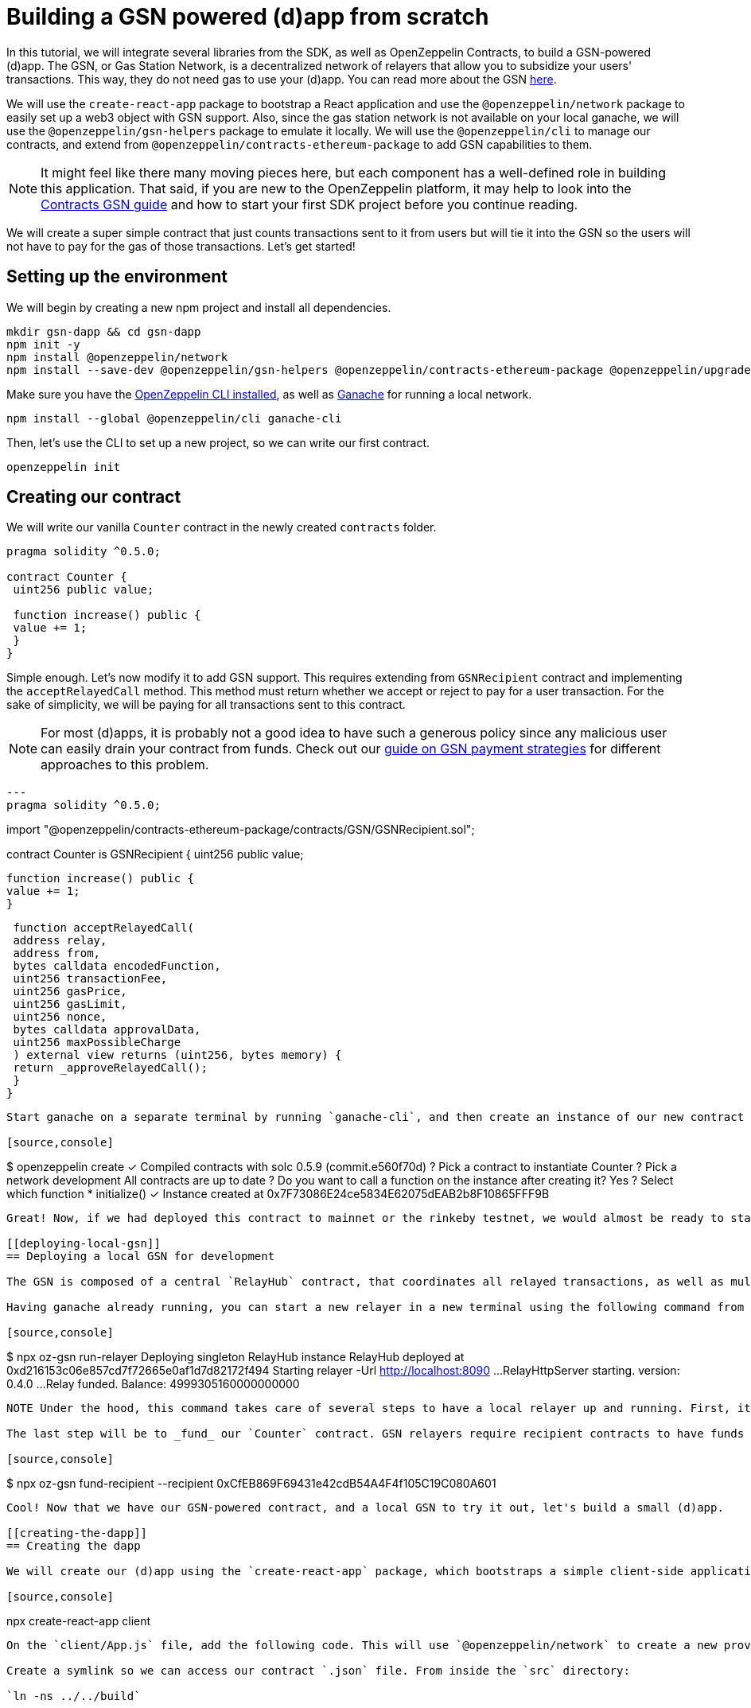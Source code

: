[[building-gsn-powered-dapp]]
= Building a GSN powered (d)app from scratch

In this tutorial, we will integrate several libraries from the SDK, as well as OpenZeppelin Contracts, to build a GSN-powered (d)app. The GSN, or Gas Station Network, is a decentralized network of relayers that allow you to subsidize your users' transactions. This way, they do not need gas to use your (d)app. You can read more about the GSN https://docs.openzeppelin.com/[here].

We will use the `create-react-app` package to bootstrap a React application and use the `@openzeppelin/network` package to easily set up a web3 object with GSN support. Also, since the gas station network is not available on your local ganache, we will use the `@openzeppelin/gsn-helpers` package to emulate it locally. We will use the `@openzeppelin/cli` to manage our contracts, and extend from `@openzeppelin/contracts-ethereum-package` to add GSN capabilities to them. 

NOTE: It might feel like there many moving pieces here, but each component has a well-defined role in building this application. That said, if you are new to the OpenZeppelin platform, it may help to look into the https://docs.openzeppelin.com/contracts/2.x/gsn[Contracts GSN guide] and how to start your first SDK project before you continue reading.

We will create a super simple contract that just counts transactions sent to it from users but will tie it into the GSN so the users will not have to pay for the gas of those transactions. Let's get started!

[[environment-set-up]]
== Setting up the environment

We will begin by creating a new npm project and install all dependencies.

[source,console]
----
mkdir gsn-dapp && cd gsn-dapp
npm init -y
npm install @openzeppelin/network
npm install --save-dev @openzeppelin/gsn-helpers @openzeppelin/contracts-ethereum-package @openzeppelin/upgrades
----

Make sure you have the https://github.com/OpenZeppelin/openzeppelin-sdk/tree/master/packages/cli#readme[OpenZeppelin CLI installed], as well as https://www.trufflesuite.com/ganache[Ganache] for running a local network.

[source,console]
----
npm install --global @openzeppelin/cli ganache-cli
----


Then, let's use the CLI to set up a new project, so we can write our first contract.

[source,console]
----
openzeppelin init
----


[[creating-our-contract]]
== Creating our contract

We will write our vanilla `Counter` contract in the newly created `contracts` folder.

[source,solidity]
----
pragma solidity ^0.5.0;

contract Counter {
 uint256 public value;

 function increase() public {
 value += 1;
 }
}
----


Simple enough. Let's now modify it to add GSN support. This requires extending from `GSNRecipient` contract and implementing the `acceptRelayedCall` method. This method must return whether we accept or reject to pay for a user transaction. For the sake of simplicity, we will be paying for all transactions sent to this contract.

NOTE: For most (d)apps, it is probably not a good idea to have such a generous policy since any malicious user can easily drain your contract from funds. Check out our https://docs.openzeppelin.com/[guide on GSN payment strategies] for different approaches to this problem.

[source,solidity]
---
pragma solidity ^0.5.0;

import "@openzeppelin/contracts-ethereum-package/contracts/GSN/GSNRecipient.sol";

contract Counter is GSNRecipient {
 uint256 public value;

 function increase() public {
 value += 1;
 }

 function acceptRelayedCall(
 address relay,
 address from,
 bytes calldata encodedFunction,
 uint256 transactionFee,
 uint256 gasPrice,
 uint256 gasLimit,
 uint256 nonce,
 bytes calldata approvalData,
 uint256 maxPossibleCharge
 ) external view returns (uint256, bytes memory) {
 return _approveRelayedCall();
 }
}
----

Start ganache on a separate terminal by running `ganache-cli`, and then create an instance of our new contract using the OpenZeppelin CLI: `oz create` and follow the prompts. You will want to call the `initialize()` function which registers the address of the RelayHub in your contrat. Take care to copy the address of your instance which is returned at the end of the process.

[source,console]
----
$ openzeppelin create
✓ Compiled contracts with solc 0.5.9 (commit.e560f70d)
? Pick a contract to instantiate Counter
? Pick a network development
All contracts are up to date
? Do you want to call a function on the instance after creating it? Yes
? Select which function * initialize()
✓ Instance created at 0x7F73086E24ce5834E62075dEAB2b8F10865FFF9B
----

Great! Now, if we had deployed this contract to mainnet or the rinkeby testnet, we would almost be ready to start sending gasless transactions to it, since the GSN is set up on both of those networks. However, since we are on a local ganache, we need to set it up ourselves.

[[deploying-local-gsn]]
== Deploying a local GSN for development

The GSN is composed of a central `RelayHub` contract, that coordinates all relayed transactions, as well as multiple decentralized relayers. The relayers are processes that receive requests to relay a transaction via an HTTP interface, and send them to the network via the `RelayHub`.

Having ganache already running, you can start a new relayer in a new terminal using the following command from `@openzeppelin/gsn-helpers`:

[source,console]
----
$ npx oz-gsn run-relayer
Deploying singleton RelayHub instance
RelayHub deployed at 0xd216153c06e857cd7f72665e0af1d7d82172f494
Starting relayer
 -Url http://localhost:8090
...
RelayHttpServer starting. version: 0.4.0
...
Relay funded. Balance: 4999305160000000000
----

NOTE Under the hood, this command takes care of several steps to have a local relayer up and running. First, it will download a relayer binary for your platform, and start it. It will then deploy the `RelayHub` contract to your local ganache, register the relayer on the hub, and fund it so it can relay transactions. You can run these steps individually by using other `oz-gsn commands`, or even https://github.com/OpenZeppelin/openzeppelin-gsn-helpers[directly from your code].

The last step will be to _fund_ our `Counter` contract. GSN relayers require recipient contracts to have funds since they will then charge the cost of the relayed transaction (plus a fee!) to it. We will again use the `oz-gsn` set of commands to do this. Make sure to replace the recipient address with the address of your `Counter` contract instance.

[source,console]
----
$ npx oz-gsn fund-recipient --recipient 0xCfEB869F69431e42cdB54A4F4f105C19C080A601
----

Cool! Now that we have our GSN-powered contract, and a local GSN to try it out, let's build a small (d)app.

[[creating-the-dapp]]
== Creating the dapp

We will create our (d)app using the `create-react-app` package, which bootstraps a simple client-side application using React.

[source,console]
----
npx create-react-app client
----

On the `client/App.js` file, add the following code. This will use `@openzeppelin/network` to create a new provider connected to the local network. It will use a key generated on the spot to sign all transactions on behalf of the user and will use the GSN to relay them to the network. This allows your users to start interacting with your (d)app right away, even if they do not have MetaMask installed, an Ethereum account, or any ETH at all.

Create a symlink so we can access our contract `.json` file. From inside the `src` directory:

`ln -ns ../../build`



[source,javascript]
----
import React, { useState, useEffect, useCallback } from "react";
import { useWeb3Network } from "@openzeppelin/network";

function App() {
 // get GSN web3
 const context = useWeb3Network("http://127.0.0.1:8545", {
 gsn: {
 dev: true
 }
 });

 const { accounts, lib } = context;

 // load Counter json artifact
 let counterJSON = undefined;
 try {
 counterJSON = require("./build/contracts/Counter.json");
 } catch (e) {
 console.log(e);
 }

 // load Counter Instance
 const [counterInstance, setCounterInstance] = useState(undefined);

 let deployedNetwork = undefined;
 if (
 !counterInstance &&
 context &&
 counterJSON.networks &&
 context.networkId
 ) {
 deployedNetwork = counterJSON.networks[context.networkId.toString()];
 if (deployedNetwork) {
 setCounterInstance(
 new context.lib.eth.Contract(counterJSON.abi, deployedNetwork.address)
 );
 }
 }


 const [count, setCount] = useState(0);

 const getCount = useCallback(async () => {
 if (counterInstance) {
 // Get the value from the contract to prove it worked.
 const response = await counterInstance.methods.value().call();
 // Update state with the result.
 setCount(response);
 }
 },[counterInstance])

 useEffect(() => {
 getCount();
 }, [counterInstance, getCount]);

 const { methods } = counterInstance || {};

 const increase = async () => {
 await counterInstance.methods.increase().send({ from: accounts[0] });
 getCount();
 };

 const decrease = async () => {
 await counterInstance.methods.decrease().send({ from: accounts[0] });
 getCount();
 };

 return (
 <div>
 <h3> Counter counterInstance </h3>
 {lib && !counterInstance && (
 <React.Fragment>
 <div>Contract Instance or network not loaded.</div>
 </React.Fragment>
 )}
 {lib && counterInstance && (
 <React.Fragment>
 <div>
 <div>Counter Value:</div>
 <div>{count}</div>
 </div>
 <div>Counter Actions</div>
 <div>
 <button onClick={() => increase(1)} size="small">
 Increase Counter by 1
 </button>
 <button
 onClick={() => decrease(1)}
 disabled={!(methods && methods.decreaseCounter)}
 size="small"
 >
 Decrease Counter by 1
 </button>
 </div>
 </React.Fragment>
 )}
 </div>
 );
}

export default App
----


NOTE You can pass a `dev: true` flag to the `gsn` options when setting up the provider. This will use the https://github.com/OpenZeppelin/openzeppelin-gsn-provider/[GSNDevProvider] instead of the regular GSN provider. This is a provider set up specifically for testing or development, and it _does not require a relayer to be running_ to work. This can make development easier, but it will feel less like the actual GSN experience.

Great! We can now fire up our application running `npm start` from within the `client` folder. Remember to keep both your ganache and relayer up and running. You should be able to send transactions to your `Counter` contract without having to use MetaMask or have any ETH at all!

[[moving-to-testnet]]
== Moving to a testnet

It is not too impressive sending a local transaction in your ganache network, where you already have a bunch of fully-funded accounts. To witness the GSN at its full potential, let's move our application to the Rinkeby testnet. If you later want to go onto mainnet, the instructions are the same.

Let's start by deploying our `Counter` contract to Rinkeby. You will need an account with some Rinkeby ETH for this, which you will have to register in your `network.js` file. Take a look at https://docs.openzeppelin.com[this guide] for more info.

[source,console]
----
$ openzeppelin create
✓ Compiled contracts with solc 0.5.9 (commit.e560f70d)
? Pick a contract to instantiate: Counter
? Pick a network: rinkeby
✓ Added contract Counter
✓ Contract Counter deployed
? Do you want to call a function on the instance after creating it?: No
✓ Setting everything up to create contract instances
✓ Instance created at 0xCfEB869F69431e42cdB54A4F4f105C19C080A601
----


The next step will be to instruct our (d)app to connect to a Rinkeby node instead of to the local network. Change the `PROVIDER_URL` in your `App.js` to do this, using, for instance, an Infura Rinkeby endpoint. At this point, you will also want to pass in a config object as we will be using a real GSN provider rather than our developer environment, and our config options give us more control over things such as the gas price we are willing to pay. For production (d)apps, you will want to configure this to your requirements. 

[source,javascript]
----
 // get GSN web3
 const gasPrice = 22000000001;
 let relay_client_config = {
 txfee: REACT_APP_TX_FEE,
 force_gasPrice: gasPrice, //override requested gas price
 gasPrice: gasPrice, //override requested gas price
 force_gasLimit: 500000, //override requested gas limit.
 gasLimit: 500000, //override requested gas limit.
 verbose: true
 };

 const context = useWeb3Network('https://rinkeby.infura.io/v3/<<Your Infura Api Token>>', 
 {
 gsn: { signKey, ...relay_client_config }
 });
----
 
Redeploy using the cli command `oz create`, selecting `Rinkeby` as the network and copy the address returned at the end (You will need it to fund your contract). 

We are almost there! If you try to use your (d)app now, you will notice that you are not able to send any transactions. This is because your `Counter` contract has not been funded on this network yet. Instead of using the `gsn-helper` command we used earlier, we will now use the https://gsn.openzeppelin.com[online gsn-tool] by pasting in the address of your instance. To do this the web interface requires that you use MetaMask and will allow you to deposit funds into your contract. 

image::GSNDappTool.png[OpenZeppelin GSN Dapp Tool,500]

That's it! We can now start sending transactions to our `Counter` contract on the Rinkeby network from our browser, without even having MetaMask installed.

[[wrapping-up]]
== Wrapping up

In this example, we have built a GSN-powered (d)app from scratch combining several OpenZeppelin libraries. First, we extended from the OpenZeppelin Contracts to have our contract act as GSN recipients. Then, we used the OpenZeppelin CLI to compile and deploy our contract on a local network. After that, we set up a local GSN (relayer included!) using the `oz-gsn run-relayer` command from `@openzeppelin/gsn-helpers`, and funded our recipient with `oz-gsn fund-recipient`. Once we had our contract set up in our local network, we relied on `create-react-app` to set up a new client-side app and used `@openzeppelin/network` to easily get a web3 GSN provider to start interacting with our contract.

If you want to fast-forward to start building your GSN-powered (d)app right away, make sure to check out our https://docs.openzeppelin.com/starter-kits/2.3/[GSN Starter Kit], which provides you with a ready-to-use project template that combines all of what we have seen on this guide!